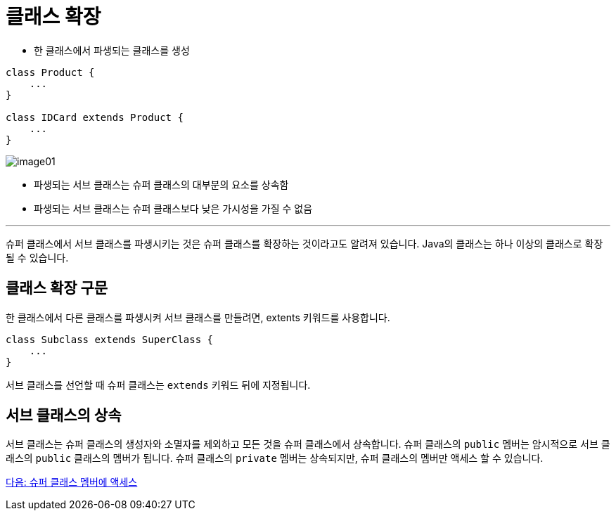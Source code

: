 = 클래스 확장

* 한 클래스에서 파생되는 클래스를 생성

[source, java]
----
class Product {
    ...
}

class IDCard extends Product {
    ...
}
----

image:./images/image01.png[]

* 파생되는 서브 클래스는 슈퍼 클래스의 대부분의 요소를 상속함
* 파생되는 서브 클래스는 슈퍼 클래스보다 낮은 가시성을 가질 수 없음

---

슈퍼 클래스에서 서브 클래스를 파생시키는 것은 슈퍼 클래스를 확장하는 것이라고도 알려져 있습니다. Java의 클래스는 하나 이상의 클래스로 확장될 수 있습니다.

== 클래스 확장 구문

한 클래스에서 다른 클래스를 파생시켜 서브 클래스를 만들려면, extents 키워드를 사용합니다.

[source, java]
----
class Subclass extends SuperClass {
    ...
}
----

서브 클래스를 선언할 때 슈퍼 클래스는 `extends` 키워드 뒤에 지정됩니다. 

== 서브 클래스의 상속

서브 클래스는 슈퍼 클래스의 생성자와 소멸자를 제외하고 모든 것을 슈퍼 클래스에서 상속합니다. 슈퍼 클래스의 `public` 멤버는 암시적으로 서브 클래스의 `public` 클래스의 멤버가 됩니다. 슈퍼 클래스의 `private` 멤버는 상속되지만, 슈퍼 클래스의 멤버만 액세스 할 수 있습니다.

link:./04_access_to_supermembers.adoc[다음: 슈퍼 클래스 멤버에 액세스]